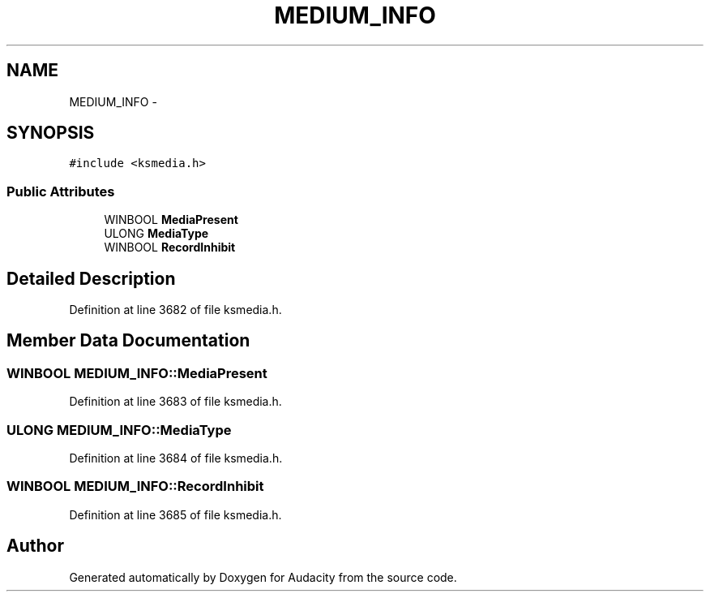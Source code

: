.TH "MEDIUM_INFO" 3 "Thu Apr 28 2016" "Audacity" \" -*- nroff -*-
.ad l
.nh
.SH NAME
MEDIUM_INFO \- 
.SH SYNOPSIS
.br
.PP
.PP
\fC#include <ksmedia\&.h>\fP
.SS "Public Attributes"

.in +1c
.ti -1c
.RI "WINBOOL \fBMediaPresent\fP"
.br
.ti -1c
.RI "ULONG \fBMediaType\fP"
.br
.ti -1c
.RI "WINBOOL \fBRecordInhibit\fP"
.br
.in -1c
.SH "Detailed Description"
.PP 
Definition at line 3682 of file ksmedia\&.h\&.
.SH "Member Data Documentation"
.PP 
.SS "WINBOOL MEDIUM_INFO::MediaPresent"

.PP
Definition at line 3683 of file ksmedia\&.h\&.
.SS "ULONG MEDIUM_INFO::MediaType"

.PP
Definition at line 3684 of file ksmedia\&.h\&.
.SS "WINBOOL MEDIUM_INFO::RecordInhibit"

.PP
Definition at line 3685 of file ksmedia\&.h\&.

.SH "Author"
.PP 
Generated automatically by Doxygen for Audacity from the source code\&.
